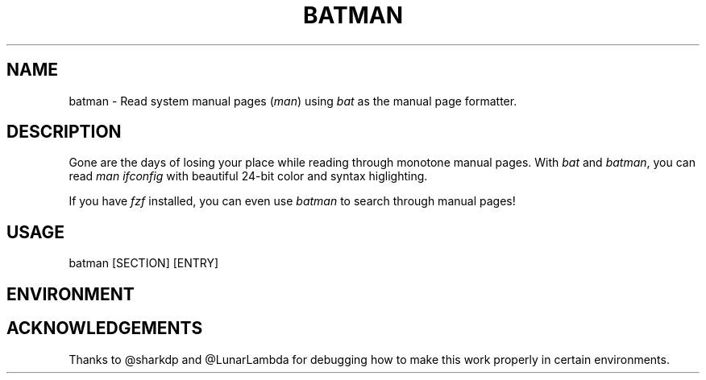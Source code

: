 .TH "BATMAN" 1
.SH NAME
batman - Read system manual pages (\fR\fIman\fR) using \fR\fIbat\fR as the manual page formatter.
.SH DESCRIPTION
.P
Gone are the days of losing your place while reading through monotone manual pages. With \fR\fIbat\fR and \fR\fIbatman\fR, you can read \fR\fIman ifconfig\fR with beautiful 24-bit color and syntax higlighting.
.P
If you have \fR\fIfzf\fR installed, you can even use \fR\fIbatman\fR to search through manual pages!
.SH "USAGE"
.P
    batman [SECTION] [ENTRY]
.SH "ENVIRONMENT"
.TS
tab(|) box;
| cB | cB |
| _ | _ |
| l0 |1 l |.
 Variable | Description 
|
.SP
 \fR\fIMANPAGER\fR | Changes the pager used for \fR\fIbatman\fR. This is treated like \fR\fIBAT_PAGER\fR, but only affects this command. 
.TE

.SH "ACKNOWLEDGEMENTS"
.P
Thanks to @sharkdp and @LunarLambda for debugging how to make this work properly in certain environments.
